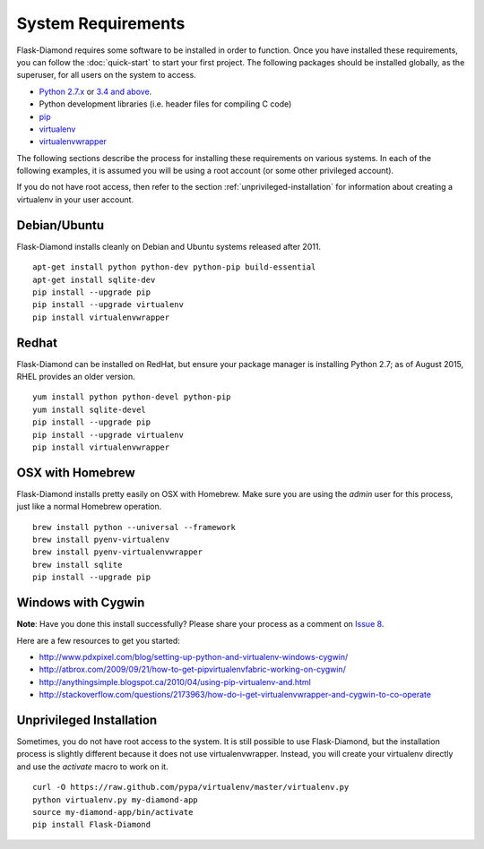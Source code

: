 System Requirements
===================

Flask-Diamond requires some software to be installed in order to function.  Once you have installed these requirements, you can follow the :doc:`quick-start` to start your first project.  The following packages should be installed globally, as the superuser, for all users on the system to access.

- `Python 2.7.x <https://www.python.org/download/releases/2.7/>`_ or `3.4 and above <https://www.python.org/download/releases/3.4.0/>`_.
- Python development libraries (i.e. header files for compiling C code)
- `pip <http://pip.readthedocs.org/en/latest/>`_
- `virtualenv <http://virtualenv.readthedocs.org/en/latest/>`_
- `virtualenvwrapper <http://virtualenvwrapper.readthedocs.org/en/latest/>`_

The following sections describe the process for installing these requirements on various systems.  In each of the following examples, it is assumed you will be using a root account (or some other privileged account).

If you do not have root access, then refer to the section :ref:`unprivileged-installation` for information about creating a virtualenv in your user account.

Debian/Ubuntu
-------------

Flask-Diamond installs cleanly on Debian and Ubuntu systems released after 2011.

::

    apt-get install python python-dev python-pip build-essential
    apt-get install sqlite-dev
    pip install --upgrade pip
    pip install --upgrade virtualenv
    pip install virtualenvwrapper

Redhat
------

Flask-Diamond can be installed on RedHat, but ensure your package manager is installing Python 2.7; as of August 2015, RHEL provides an older version.

::

    yum install python python-devel python-pip
    yum install sqlite-devel
    pip install --upgrade pip
    pip install --upgrade virtualenv
    pip install virtualenvwrapper

OSX with Homebrew
-----------------

Flask-Diamond installs pretty easily on OSX with Homebrew.  Make sure you are using the *admin* user for this process, just like a normal Homebrew operation.

::

    brew install python --universal --framework
    brew install pyenv-virtualenv
    brew install pyenv-virtualenvwrapper
    brew install sqlite
    pip install --upgrade pip

Windows with Cygwin
-------------------

**Note**: Have you done this install successfully?  Please share your process as a comment on `Issue 8 <https://github.com/diamond-org/flask-diamond/issues/8>`_.

Here are a few resources to get you started:

- http://www.pdxpixel.com/blog/setting-up-python-and-virtualenv-windows-cygwin/
- http://atbrox.com/2009/09/21/how-to-get-pipvirtualenvfabric-working-on-cygwin/
- http://anythingsimple.blogspot.ca/2010/04/using-pip-virtualenv-and.html
- http://stackoverflow.com/questions/2173963/how-do-i-get-virtualenvwrapper-and-cygwin-to-co-operate

.. _unprivileged-installation:

Unprivileged Installation
-------------------------

Sometimes, you do not have root access to the system.  It is still possible to use Flask-Diamond, but the installation process is slightly different because it does not use virtualenvwrapper.  Instead, you will create your virtualenv directly and use the `activate` macro to work on it.

::

    curl -O https://raw.github.com/pypa/virtualenv/master/virtualenv.py
    python virtualenv.py my-diamond-app
    source my-diamond-app/bin/activate
    pip install Flask-Diamond
